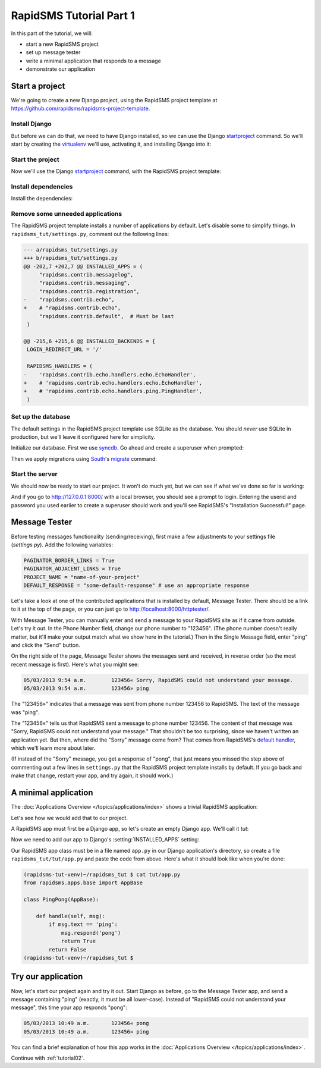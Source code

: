 .. _tutorial01:

RapidSMS Tutorial Part 1
========================

In this part of the tutorial, we will:

* start a new RapidSMS project
* set up message tester
* write a minimal application that responds to a message
* demonstrate our application

Start a project
---------------

We're going to create a new Django project, using the RapidSMS project
template at `https://github.com/rapidsms/rapidsms-project-template`_.

Install Django
~~~~~~~~~~~~~~

But before we can do that, we need to have Django installed, so we can
use the Django `startproject`_ command. So we'll start by creating the
`virtualenv`_ we'll use, activating it, and installing Django into it:

.. code-block:: console
    :emphasize-lines: 1,7-8

    ~ $ virtualenv rapidsms-tut-venv
    Running virtualenv with interpreter /usr/bin/python2.7
    New python executable in rapidsms-tut-venv/bin/python2.7
    Also creating executable in rapidsms-tut-venv/bin/python
    Installing distribute...........................................................................................................................................................................................................................done.
    Installing pip................done.
    ~ $ . rapidsms-tut-venv/bin/activate
    (rapidsms-tut-venv)~ $ pip install Django
    Downloading/unpacking Django
    [...]
    Successfully installed Django
    Cleaning up...
    (rapidsms-tut-venv)~ $

Start the project
~~~~~~~~~~~~~~~~~

Now we'll use the Django `startproject`_ command, with the
RapidSMS project template:

.. code-block:: console
    :emphasize-lines: 1

    (rapidsms-tut-venv)~ $ django-admin.py startproject --template=https://github.com/rapidsms/rapidsms-project-template/zipball/master --extension=py,rst rapidsms_tut
    (rapidsms-tut-venv)~ $ cd rapidsms_tut
    (rapidsms-tut-venv)~/rapidsms_tut $ tree
    .
    ├── manage.py
    ├── rapidsms_tut
    │   ├── __init__.py
    │   ├── settings.py
    │   ├── templates
    │   │   └── rapidsms
    │   │       └── _nav_bar.html
    │   ├── urls.py
    │   └── wsgi.py
    ├── README.rst
    └── requirements
        └── base.txt

    4 directories, 8 files
    (rapidsms-tut-venv)~/rapidsms_tut $

Install dependencies
~~~~~~~~~~~~~~~~~~~~

Install the dependencies:

.. code-block:: console
    :emphasize-lines: 1

    (rapidsms-tut-venv)~/rapidsms_tut $ pip install -r requirements/base.txt
    [... lots of output omitted ...]
    Successfully installed RapidSMS South requests django-tables2 djappsettings django-selectable
    Cleaning up...
    (rapidsms-tut-venv)~/rapidsms_tut $

Remove some unneeded applications
~~~~~~~~~~~~~~~~~~~~~~~~~~~~~~~~~

The RapidSMS project template installs a number of applications by default.
Let's disable some to simplify things. In ``rapidsms_tut/settings.py``, comment
out the following lines:

.. code-block:: diff

    --- a/rapidsms_tut/settings.py
    +++ b/rapidsms_tut/settings.py
    @@ -202,7 +202,7 @@ INSTALLED_APPS = (
         "rapidsms.contrib.messagelog",
         "rapidsms.contrib.messaging",
         "rapidsms.contrib.registration",
    -    "rapidsms.contrib.echo",
    +    # "rapidsms.contrib.echo",
         "rapidsms.contrib.default",  # Must be last
     )

    @@ -215,6 +215,6 @@ INSTALLED_BACKENDS = {
     LOGIN_REDIRECT_URL = '/'

     RAPIDSMS_HANDLERS = (
    -    'rapidsms.contrib.echo.handlers.echo.EchoHandler',
    +    # 'rapidsms.contrib.echo.handlers.echo.EchoHandler',
    +    # 'rapidsms.contrib.echo.handlers.ping.PingHandler',
     )

Set up the database
~~~~~~~~~~~~~~~~~~~

The default settings in the RapidSMS project template use SQLite as the
database. You should *never* use SQLite in production, but we'll leave it
configured here for simplicity.

Initialize our database. First we use `syncdb`_. Go ahead and create
a superuser when prompted:

.. code-block:: console
    :emphasize-lines: 1,16-17
    :linenos:

    (rapidsms-tut-venv)~/rapidsms_tut $ python manage.py syncdb
    Syncing...
    Creating tables ...
    Creating table auth_permission
    Creating table auth_group_permissions
    Creating table auth_group
    Creating table auth_user_groups
    Creating table auth_user_user_permissions
    Creating table auth_user
    Creating table django_content_type
    Creating table django_session
    Creating table django_site
    Creating table django_admin_log
    Creating table south_migrationhistory

    You just installed Django's auth system, which means you don't have any superusers defined.
    Would you like to create one now? (yes/no): yes
    Username (leave blank to use 'username'):
    Email address: username@example.com
    Password:
    Password (again):
    Superuser created successfully.
    Installing custom SQL ...
    Installing indexes ...
    Installed 0 object(s) from 0 fixture(s)

    Synced:
     > django.contrib.auth
     > django.contrib.contenttypes
     > django.contrib.sessions
     > django.contrib.sites
     > django.contrib.messages
     > django.contrib.staticfiles
     > django.contrib.admin
     > django_tables2
     > selectable
     > south
     > rapidsms.contrib.handlers
     > rapidsms.contrib.httptester

    Not synced (use migrations):
     - rapidsms
     - rapidsms.backends.database
     - rapidsms.contrib.messagelog
    (use ./manage.py migrate to migrate these)
    (rapidsms-tut-venv)~/rapidsms_tut $

Then we apply migrations using `South`_'s `migrate`_ command:

.. code-block:: console
    :emphasize-lines: 1

    (rapidsms-tut-venv)~/rapidsms_tut $ python manage.py migrate
    Running migrations for rapidsms:
    [...]
     - Loading initial data for rapidsms.
    Installed 0 object(s) from 0 fixture(s)
    Running migrations for database:
    [...]
     - Loading initial data for database.
    Installed 0 object(s) from 0 fixture(s)
    Running migrations for messagelog:
    [...]
     - Loading initial data for messagelog.
    Installed 0 object(s) from 0 fixture(s)
    (rapidsms-tut-venv)~/rapidsms_tut $

Start the server
~~~~~~~~~~~~~~~~

We should now be ready to start our project. It won't do much yet,
but we can see if what we've done so far is working:

.. code-block:: console
    :emphasize-lines: 1

    (rapidsms-tut-venv)~/rapidsms_tut $ python manage.py runserver
    Validating models...

    0 errors found
    May 03, 2013 - 09:47:56
    Django version 1.5.1, using settings 'rapidsms_tut.settings'
    Development server is running at http://127.0.0.1:8000/
    Quit the server with CONTROL-C.

And if you go to http://127.0.0.1:8000/ with a local browser, you
should see a prompt to login. Entering the userid and password you
used earlier to create a superuser should work and you'll see
RapidSMS's "Installation Successful!" page.

Message Tester
--------------

Before testing messages functionality (sending/receiving), first
make a few adjustments to your settings file (`settings.py`).
Add the following variables:

.. code-block:: python

    PAGINATOR_BORDER_LINKS = True
    PAGINATOR_ADJACENT_LINKS = True
    PROJECT_NAME = "name-of-your-project"
    DEFAULT_RESPONSE = "some-default-response" # use an appropriate response

Let's take a look at one of the contributed applications that
is installed by default, Message Tester. There should be a link
to it at the top of the page, or you can just go to
http://localhost:8000/httptester/.

With Message Tester, you can manually enter and send a message
to your RapidSMS site as if it came from outside. Let's try it
out. In the Phone Number field, change our phone number to
"123456".  (The phone number doesn't really matter, but it'll
make your output match what we show here in the tutorial.)
Then in the Single Message field, enter "ping" and click
the "Send" button.

On the right side of the page, Message Tester shows the messages
sent and received, in reverse order (so the most recent message
is first). Here's what you might see:

.. code-block:: text

    05/03/2013 9:54 a.m.	123456«	Sorry, RapidSMS could not understand your message.
    05/03/2013 9:54 a.m.	123456»	ping

The "123456»" indicates that a message was sent from phone number
123456 to RapidSMS. The text of the message was "ping".

The "123456«" tells us that RapidSMS sent a message to phone number
123456. The content of that message was "Sorry, RapidSMS could not
understand your message." That shouldn't be too surprising, since
we haven't written an application yet.  But then, where did the
"Sorry" message come from? That comes from RapidSMS's
`default handler`_, which we'll learn more about later.

(If instead of the "Sorry" message, you get a response of "pong",
that just means you missed the step above of commenting out
a few lines in ``settings.py`` that the RapidSMS project
template installs by default. If you go back and make that change,
restart your app, and try again, it should work.)

A minimal application
---------------------

The :doc:`Applications Overview </topics/applications/index>`
shows a trivial RapidSMS application:

.. code-block:: python
    :linenos:

    from rapidsms.apps.base import AppBase

    class PingPong(AppBase):

        def handle(self, msg):
            if msg.text == 'ping':
                msg.respond('pong')
                return True
            return False

Let's see how we would add that to our project.

A RapidSMS app must first be a Django app, so let's create an empty Django
app.  We'll call it `tut`:

.. code-block:: console
    :emphasize-lines: 1

    (rapidsms-tut-venv)~/rapidsms_tut $ python manage.py startapp tut
    (rapidsms-tut-venv)~/rapidsms_tut $ tree tut
    tut
    ├── __init__.py
    ├── models.py
    ├── tests.py
    └── views.py

    0 directories, 4 files
    (rapidsms-tut-venv)~/rapidsms_tut $

Now we need to add our app to Django's :setting:`INSTALLED_APPS` setting:

.. code-block:: python
    :emphasize-lines: 4

    INSTALLED_APPS = (
       [...]
        # RapidSMS
        "tut",
       [...]
        "rapidsms.contrib.default",  # Must be last
    )

Our RapidSMS app class must be in a file named ``app.py`` in our
Django application's directory, so create a file ``rapidsms_tut/tut/app.py``
and paste the code from above. Here's what it should look like when you're
done:

.. code-block:: console

    (rapidsms-tut-venv)~/rapidsms_tut $ cat tut/app.py
    from rapidsms.apps.base import AppBase

    class PingPong(AppBase):

        def handle(self, msg):
            if msg.text == 'ping':
                msg.respond('pong')
                return True
            return False
    (rapidsms-tut-venv)~/rapidsms_tut $

Try our application
-------------------

Now, let's start our project again and try it out. Start Django as before,
go to the Message Tester app, and send a message containing "ping"
(exactly, it must be all lower-case).  Instead of "RapidSMS could not
understand your message", this time your app responds "pong":

.. code-block:: text

    05/03/2013 10:49 a.m.	123456«	pong
    05/03/2013 10:49 a.m.	123456»	ping

You can find a brief explanation of how this app works in the
:doc:`Applications Overview </topics/applications/index>`.

Continue with :ref:`tutorial02`.

.. _https://github.com/rapidsms/rapidsms-project-template: https://github.com/rapidsms/rapidsms-project-template
.. _default handler: http://rapidsms.readthedocs.org/en/latest/topics/contrib/default.html
.. _migrate: http://south.readthedocs.org/en/latest/commands.html#migrate
.. _South: http://south.readthedocs.org/en/latest/
.. _startproject: https://docs.djangoproject.com/en/dev/ref/django-admin/#startproject-projectname-destination
.. _syncdb: https://docs.djangoproject.com/en/dev/ref/django-admin/#syncdb
.. _virtualenv: http://www.virtualenv.org/en/latest/index.html
